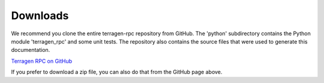 Downloads
=========

We recommend you clone the entire terragen-rpc repository from GitHub. The 'python' subdirectory contains the Python module 'terragen_rpc' and some unit tests. The repository also contains the source files that were used to generate this documentation.

`Terragen RPC on GitHub <https://github.com/planetside-software/terragen-rpc>`_

If you prefer to download a zip file, you can also do that from the GitHub page above.
